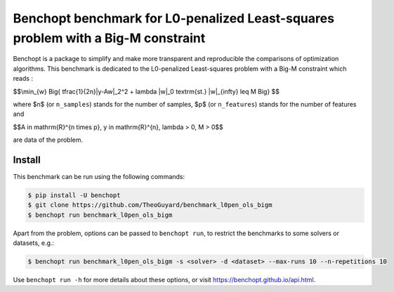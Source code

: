 Benchopt benchmark for L0-penalized Least-squares problem with a Big-M constraint
=====================

|Build Status| |Python 3.9+|

Benchopt is a package to simplify and make more transparent and
reproducible the comparisons of optimization algorithms.
This benchmark is dedicated to the L0-penalized Least-squares problem with a Big-M constraint which reads :


$$\\min_{w} \Big\{ \tfrac{1}{2n}\|y-Aw\|_2^2 + \lambda \|w\|_0 \ \ \textrm{st.} \ \ \|w\|_{\infty} \leq M \Big\} $$

where $n$ (or ``n_samples``) stands for the number of samples, $p$ (or ``n_features``) stands for the number of features and


$$A \in \mathrm{R}^{n \times p}, \ y \in \mathrm{R}^{n}, \ \lambda > 0, \ M > 0$$

are data of the problem.

Install
--------

This benchmark can be run using the following commands:

.. code-block::

   $ pip install -U benchopt
   $ git clone https://github.com/TheoGuyard/benchmark_l0pen_ols_bigm
   $ benchopt run benchmark_l0pen_ols_bigm

Apart from the problem, options can be passed to ``benchopt run``, to restrict the benchmarks to some solvers or datasets, e.g.:

.. code-block::
   
   $ benchopt run benchmark_l0pen_ols_bigm -s <solver> -d <dataset> --max-runs 10 --n-repetitions 10

Use ``benchopt run -h`` for more details about these options, or visit https://benchopt.github.io/api.html.

.. |Build Status| image:: https://github.com/TheoGuyard/benchmark_l0pen_ols_bigm/workflows/Tests/badge.svg
   :target: https://github.com/TheoGuyard/benchmark_l0pen_ols_bigm/actions
.. |Python 3.9+| image:: https://img.shields.io/badge/python-3.6%2B-blue
   :target: https://www.python.org/downloads/release/python-360/
